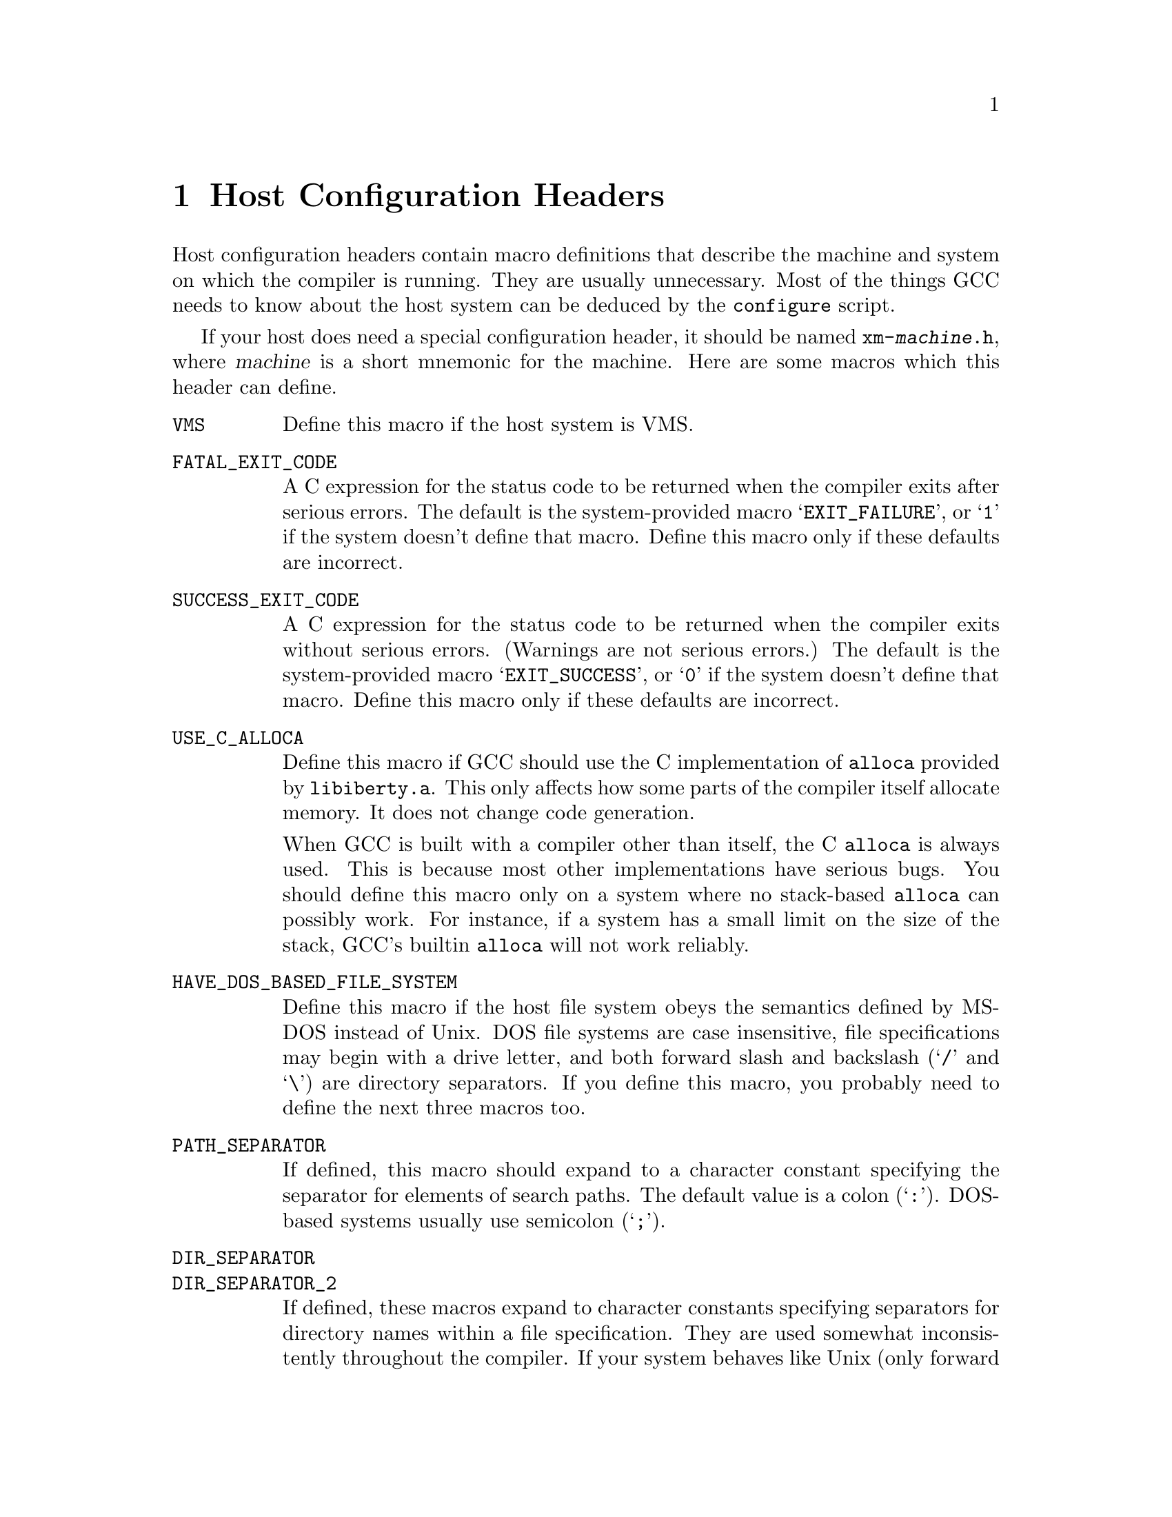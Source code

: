 @c Copyright (C) 1988, 1989, 1992, 1993, 1994, 1995, 1996, 1997, 1998,
@c 1999, 2000, 2001, 2002 Free Software Foundation, Inc.
@c This is part of the GCC manual.
@c For copying conditions, see the file gcc.texi.

@node Host Config
@chapter Host Configuration Headers
@cindex configuration file
@cindex @file{xm-@var{machine}.h}

Host configuration headers contain macro definitions that describe the
machine and system on which the compiler is running.  They are usually
unnecessary.  Most of the things GCC needs to know about the host
system can be deduced by the @command{configure} script.

If your host does need a special configuration header, it should be
named @file{xm-@var{machine}.h}, where @var{machine} is a short mnemonic
for the machine.  Here are some macros which this header can define.

@ftable @code
@item VMS
Define this macro if the host system is VMS@.

@item FATAL_EXIT_CODE
A C expression for the status code to be returned when the compiler
exits after serious errors.  The default is the system-provided macro
@samp{EXIT_FAILURE}, or @samp{1} if the system doesn't define that
macro.  Define this macro only if these defaults are incorrect.

@item SUCCESS_EXIT_CODE
A C expression for the status code to be returned when the compiler
exits without serious errors.  (Warnings are not serious errors.)  The
default is the system-provided macro @samp{EXIT_SUCCESS}, or @samp{0} if
the system doesn't define that macro.  Define this macro only if these
defaults are incorrect.

@item USE_C_ALLOCA
Define this macro if GCC should use the C implementation of @code{alloca}
provided by @file{libiberty.a}.  This only affects how some parts of the
compiler itself allocate memory.  It does not change code generation.

When GCC is built with a compiler other than itself, the C @code{alloca}
is always used.  This is because most other implementations have serious
bugs.  You should define this macro only on a system where no
stack-based @code{alloca} can possibly work.  For instance, if a system
has a small limit on the size of the stack, GCC's builtin @code{alloca}
will not work reliably.

@item HAVE_DOS_BASED_FILE_SYSTEM
Define this macro if the host file system obeys the semantics defined by
MS-DOS instead of Unix.  DOS file systems are case insensitive, file
specifications may begin with a drive letter, and both forward slash and
backslash (@samp{/} and @samp{\}) are directory separators.  If you
define this macro, you probably need to define the next three macros too.

@item PATH_SEPARATOR
If defined, this macro should expand to a character constant specifying
the separator for elements of search paths.  The default value is a
colon (@samp{:}).  DOS-based systems usually use semicolon (@samp{;}).

@item DIR_SEPARATOR
@itemx DIR_SEPARATOR_2
If defined, these macros expand to character constants specifying
separators for directory names within a file specification.  They are
used somewhat inconsistently throughout the compiler.  If your system
behaves like Unix (only forward slash separates pathnames), define
neither of them.  If your system behaves like DOS (both forward and
backward slash can be used), define @code{DIR_SEPARATOR} to @samp{/}
and @code{DIR_SEPARATOR_2} to @samp{\}.

@item HOST_OBJECT_SUFFIX
Define this macro to be a C string representing the suffix for object
files on your host machine.  If you do not define this macro, GCC will
use @samp{.o} as the suffix for object files.

@item HOST_EXECUTABLE_SUFFIX
Define this macro to be a C string representing the suffix for
executable files on your host machine.  If you do not define this macro,
GCC will use the null string as the suffix for executable files.

@item HOST_BIT_BUCKET
A pathname defined by the host operating system, which can be opened as
a file and written to, but all the information written is discarded.
This is commonly known as a @dfn{bit bucket} or @dfn{null device}.  If
you do not define this macro, GCC will use @samp{/dev/null} as the bit
bucket.  If the host does not support a bit bucket, define this macro to
an invalid filename.

@item COLLECT2_HOST_INITIALIZATION
If defined, a C statement (sans semicolon) that performs host-dependent
initialization when @code{collect2} is being initialized.

@item GCC_DRIVER_HOST_INITIALIZATION
If defined, a C statement (sans semicolon) that performs host-dependent
initialization when a compilation driver is being initialized.

@item UPDATE_PATH_HOST_CANONICALIZE (@var{path})
If defined, a C statement (sans semicolon) that performs host-dependent
canonicalization when a path used in a compilation driver or
preprocessor is canonicalized.  @var{path} is a malloc-ed path to be
canonicalized.  If the C statement does canonicalize @var{path} into a
different buffer, the old path should be freed and the new buffer should
have been allocated with malloc.

@item DUMPFILE_FORMAT
Define this macro to be a C string representing the format to use for
constructing the index part of debugging dump file names.  The resultant
string must fit in fifteen bytes.  The full filename will be the
concatenation of: the prefix of the assembler file name, the string
resulting from applying this format to an index number, and a string
unique to each dump file kind, e.g. @samp{rtl}.

If you do not define this macro, GCC will use @samp{.%02d.}.  You should
define this macro if using the default will create an invalid file name.

@item SMALL_ARG_MAX
Define this macro if the host system has a small limit on the total
size of an argument vector.  This causes the driver to take more care
not to pass unnecessary arguments to subprocesses.
@end ftable

In addition, if @command{configure} generates an incorrect definition of
any of the macros in @file{auto-host.h}, you can override that
definition in a host configuration header.  If you need to do this,
first see if it is possible to fix @command{configure}.

If you need to define only a few of these macros, and they have simple
definitions, consider using the @code{xm_defines} variable in your
@file{config.gcc} entry instead of creating a host configuration header.
@xref{System Config}.

